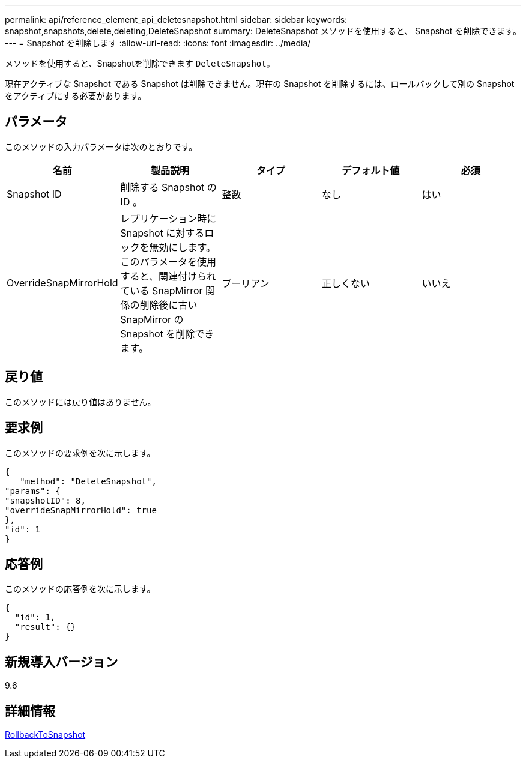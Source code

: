 ---
permalink: api/reference_element_api_deletesnapshot.html 
sidebar: sidebar 
keywords: snapshot,snapshots,delete,deleting,DeleteSnapshot 
summary: DeleteSnapshot メソッドを使用すると、 Snapshot を削除できます。 
---
= Snapshot を削除します
:allow-uri-read: 
:icons: font
:imagesdir: ../media/


[role="lead"]
メソッドを使用すると、Snapshotを削除できます `DeleteSnapshot`。

現在アクティブな Snapshot である Snapshot は削除できません。現在の Snapshot を削除するには、ロールバックして別の Snapshot をアクティブにする必要があります。



== パラメータ

このメソッドの入力パラメータは次のとおりです。

|===
| 名前 | 製品説明 | タイプ | デフォルト値 | 必須 


 a| 
Snapshot ID
 a| 
削除する Snapshot の ID 。
 a| 
整数
 a| 
なし
 a| 
はい



 a| 
OverrideSnapMirrorHold
 a| 
レプリケーション時に Snapshot に対するロックを無効にします。このパラメータを使用すると、関連付けられている SnapMirror 関係の削除後に古い SnapMirror の Snapshot を削除できます。
 a| 
ブーリアン
 a| 
正しくない
 a| 
いいえ

|===


== 戻り値

このメソッドには戻り値はありません。



== 要求例

このメソッドの要求例を次に示します。

[listing]
----
{
   "method": "DeleteSnapshot",
"params": {
"snapshotID": 8,
"overrideSnapMirrorHold": true
},
"id": 1
}
----


== 応答例

このメソッドの応答例を次に示します。

[listing]
----
{
  "id": 1,
  "result": {}
}
----


== 新規導入バージョン

9.6



== 詳細情報

xref:reference_element_api_rollbacktosnapshot.adoc[RollbackToSnapshot]
